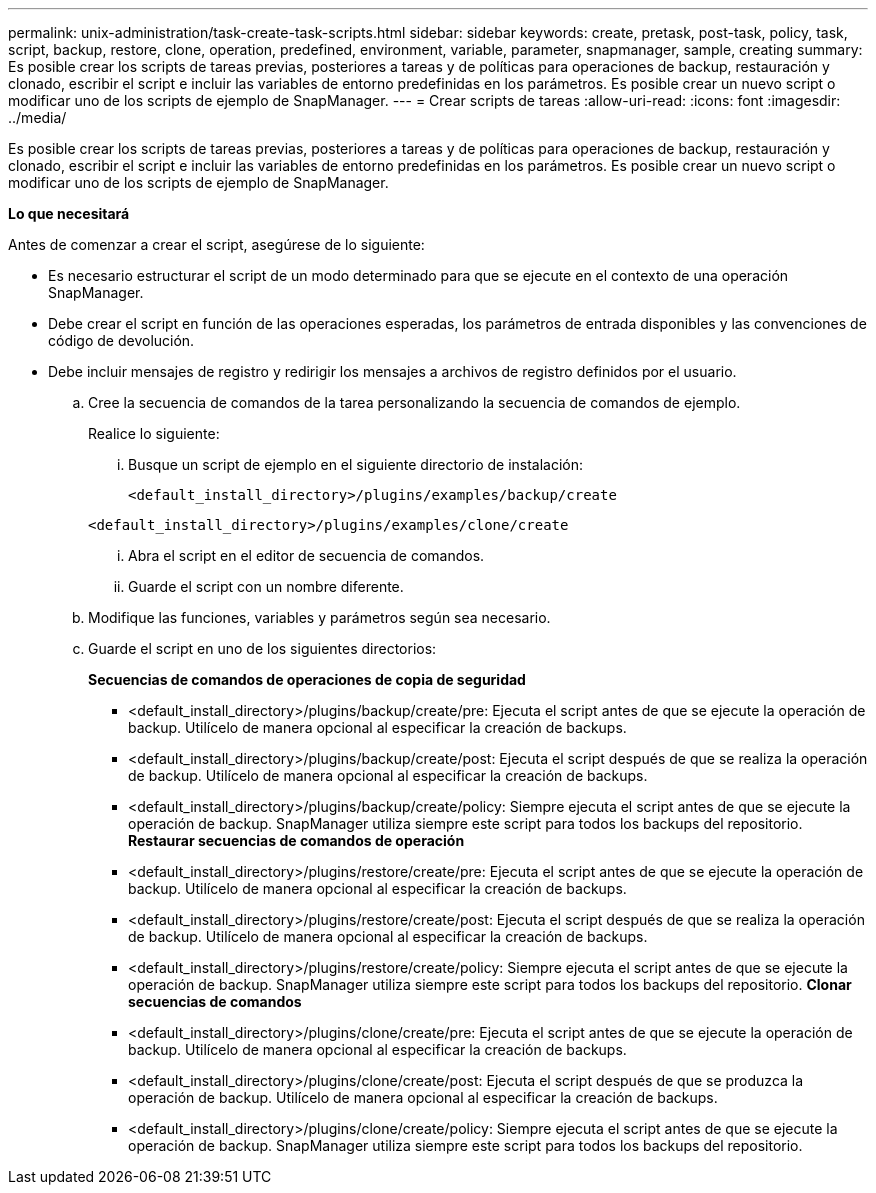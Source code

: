 ---
permalink: unix-administration/task-create-task-scripts.html 
sidebar: sidebar 
keywords: create, pretask, post-task, policy, task, script, backup, restore, clone,  operation, predefined, environment, variable, parameter, snapmanager, sample, creating 
summary: Es posible crear los scripts de tareas previas, posteriores a tareas y de políticas para operaciones de backup, restauración y clonado, escribir el script e incluir las variables de entorno predefinidas en los parámetros. Es posible crear un nuevo script o modificar uno de los scripts de ejemplo de SnapManager. 
---
= Crear scripts de tareas
:allow-uri-read: 
:icons: font
:imagesdir: ../media/


[role="lead"]
Es posible crear los scripts de tareas previas, posteriores a tareas y de políticas para operaciones de backup, restauración y clonado, escribir el script e incluir las variables de entorno predefinidas en los parámetros. Es posible crear un nuevo script o modificar uno de los scripts de ejemplo de SnapManager.

*Lo que necesitará*

Antes de comenzar a crear el script, asegúrese de lo siguiente:

* Es necesario estructurar el script de un modo determinado para que se ejecute en el contexto de una operación SnapManager.
* Debe crear el script en función de las operaciones esperadas, los parámetros de entrada disponibles y las convenciones de código de devolución.
* Debe incluir mensajes de registro y redirigir los mensajes a archivos de registro definidos por el usuario.
+
.. Cree la secuencia de comandos de la tarea personalizando la secuencia de comandos de ejemplo.
+
Realice lo siguiente:

+
... Busque un script de ejemplo en el siguiente directorio de instalación:
+
`<default_install_directory>/plugins/examples/backup/create`

+
`<default_install_directory>/plugins/examples/clone/create`

... Abra el script en el editor de secuencia de comandos.
... Guarde el script con un nombre diferente.


.. Modifique las funciones, variables y parámetros según sea necesario.
.. Guarde el script en uno de los siguientes directorios:
+
*Secuencias de comandos de operaciones de copia de seguridad*

+
*** <default_install_directory>/plugins/backup/create/pre: Ejecuta el script antes de que se ejecute la operación de backup. Utilícelo de manera opcional al especificar la creación de backups.
*** <default_install_directory>/plugins/backup/create/post: Ejecuta el script después de que se realiza la operación de backup. Utilícelo de manera opcional al especificar la creación de backups.
*** <default_install_directory>/plugins/backup/create/policy: Siempre ejecuta el script antes de que se ejecute la operación de backup. SnapManager utiliza siempre este script para todos los backups del repositorio. *Restaurar secuencias de comandos de operación*
*** <default_install_directory>/plugins/restore/create/pre: Ejecuta el script antes de que se ejecute la operación de backup. Utilícelo de manera opcional al especificar la creación de backups.
*** <default_install_directory>/plugins/restore/create/post: Ejecuta el script después de que se realiza la operación de backup. Utilícelo de manera opcional al especificar la creación de backups.
*** <default_install_directory>/plugins/restore/create/policy: Siempre ejecuta el script antes de que se ejecute la operación de backup. SnapManager utiliza siempre este script para todos los backups del repositorio. *Clonar secuencias de comandos*
*** <default_install_directory>/plugins/clone/create/pre: Ejecuta el script antes de que se ejecute la operación de backup. Utilícelo de manera opcional al especificar la creación de backups.
*** <default_install_directory>/plugins/clone/create/post: Ejecuta el script después de que se produzca la operación de backup. Utilícelo de manera opcional al especificar la creación de backups.
*** <default_install_directory>/plugins/clone/create/policy: Siempre ejecuta el script antes de que se ejecute la operación de backup. SnapManager utiliza siempre este script para todos los backups del repositorio.





